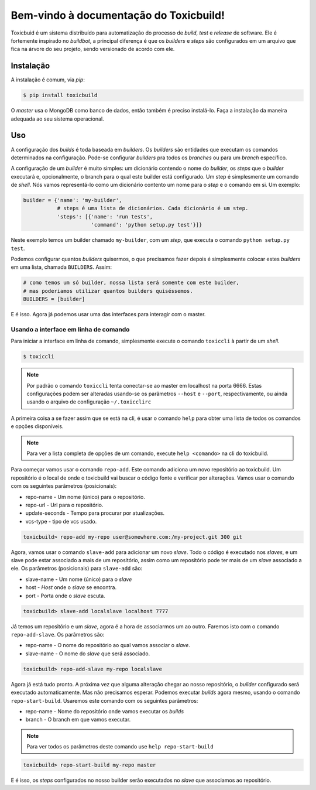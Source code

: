 Bem-vindo à documentação do Toxicbuild!
=======================================

Toxicbuid é um sistema distribuído para automatização do processo de *build*,
*test* e *release* de software. Ele é fortemente inspirado no *buildbot*,
a principal diferença é que os *builders* e *steps* são configurados em um
arquivo que fica na árvore do seu projeto, sendo versionado de acordo com ele.


Instalação
++++++++++

A instalação é comum, via *pip*:

.. code-block:: sh

   $ pip install toxicbuild


O *master* usa o MongoDB como banco de dados, então também é preciso
instalá-lo. Faça a instalação da maneira adequada ao seu sistema operacional.


Uso
+++

A configuração dos *builds* é toda baseada em *builders*. Os *builders* são
entidades que executam os comandos determinados na configuração. Pode-se
configurar *builders* pra todos os *branches* ou para um *branch* específico.

A configuração de um *builder* é muito simples: um dicionário contendo o nome
do *builder*, os *steps* que o *builder* executará e, opcionalmente, o branch
para o qual este builder está configurado. Um step é simplesmente um comando
de *shell*. Nós vamos representá-lo como um dicionário contento um nome para o
*step* e o comando em si. Um exemplo:

.. code-block:: python

    builder = {'name': 'my-builder',
	       # steps é uma lista de dicionários. Cada dicionário é um step.
               'steps': [{'name': 'run tests',
		          'command': 'python setup.py test'}]}

Neste exemplo temos um builder chamado ``my-builder``, com um *step*, que
executa o comando ``python setup.py test``.

Podemos configurar quantos *builders* quisermos, o que precisamos fazer depois
é simplesmente colocar estes *builders* em uma lista, chamada ``BUILDERS``.
Assim:

.. code-block:: python

    # como temos um só builder, nossa lista será somente com este builder,
    # mas poderiamos utilizar quantos builders quiséssemos.
    BUILDERS = [builder]


E é isso. Agora já podemos usar uma das interfaces para interagir com o master.


Usando a interface em linha de comando
^^^^^^^^^^^^^^^^^^^^^^^^^^^^^^^^^^^^^^

Para iniciar a interface em linha de comando, simplesmente execute o comando
``toxiccli`` à partir de um *shell*.


.. code-block:: sh

    $ toxiccli


.. note::

  Por padrão o comando ``toxiccli`` tenta conectar-se ao master em localhost
  na porta 6666. Estas configurações podem ser alteradas usando-se os
  parâmetros ``--host`` e ``--port``, respectivamente, ou ainda usando o
  arquivo de configuração ``~/.toxicclirc``


|toxiccli-welcome|

A primeira coisa a se fazer assim que se está na cli, é usar o comando ``help``
para obter uma lista de todos os comandos e opções disponíveis.

|toxiccli-help|

.. note::

  Para ver a lista completa de opções de um comando, execute ``help <comando>``
  na cli do toxicbuild.


Para começar vamos usar o comando ``repo-add``. Este comando adiciona um novo
repositório ao toxicbuild. Um repositório é o local de onde o toxicbuild vai
buscar o código fonte e verificar por alterações. Vamos usar o comando com os
seguintes parâmetros (posicionais):

* repo-name - Um nome (único) para o repositório.
* repo-url - Url para o repositório.
* update-seconds - Tempo para procurar por atualizações.
* vcs-type - tipo de vcs usado.

.. code-block:: sh

    toxicbuild> repo-add my-repo user@somewhere.com:/my-project.git 300 git

Agora, vamos usar o comando ``slave-add`` para adicionar um novo *slave*.
Todo o código é executado nos *slaves*, e um slave pode estar associado
a mais de um repositório, assim como um repositório pode ter mais de um *slave*
associado a ele. Os parâmetros (posicionais) para ``slave-add`` são:

* slave-name - Um nome (único) para o *slave*
* host - *Host* onde o *slave* se encontra.
* port - Porta onde o *slave* escuta.

.. code-block:: sh

    toxicbuild> slave-add localslave localhost 7777


Já temos um repositório e um *slave*, agora é a hora de associarmos um ao
outro. Faremos isto com o comando ``repo-add-slave``. Os parâmetros são:

* repo-name - O nome do repositório ao qual vamos associar o *slave*.
* slave-name - O nome do *slave* que será associado.

.. code-block:: sh

    toxicbuild> repo-add-slave my-repo localslave

Agora já está tudo pronto. A próxima vez que alguma alteração chegar ao nosso
repositório, o *builder* configurado será executado automaticamente. Mas não
precisamos esperar. Podemos executar *builds* agora mesmo, usando o comando
``repo-start-build``. Usaremos este comando com os seguintes parâmetros:

* repo-name - Nome do repositório onde vamos executar os *builds*
* branch - O branch em que vamos executar.

.. note::

  Para ver todos os parâmetros deste comando use ``help repo-start-build``

.. code:: sh

    toxicbuild> repo-start-build my-repo master


E é isso, os *steps* configurados no nosso builder serão executados no
*slave* que associamos ao repositório.


.. |toxiccli-welcome| image:: ./_static/toxiccli-welcome.png
    :width: 600px
    :alt: Tela de boas-vindas do Toxicbuild

.. |toxiccli-help| image:: ./_static/toxiccli-help.png
    :width: 600px
    :alt: Tela de ajuda
